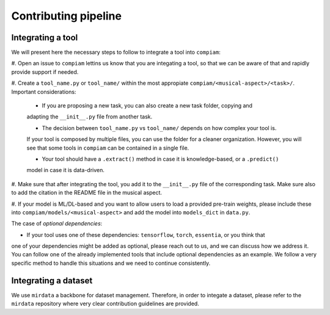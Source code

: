 .. _contributing guidelines:

Contributing pipeline
^^^^^^^^^^^^^^^^^^^^^

Integrating a tool
------------------
We will present here the necessary steps to follow to integrate a tool into ``compiam``:

#. Open an issue to ``compiam`` lettins us know that you are integating a tool, so that we
can be aware of that and rapidly provide support if needed.

#. Create a ``tool_name.py`` or ``tool_name/`` within the most appropiate 
``compiam/<musical-aspect>/<task>/``. Important considerations:

    * If you are proposing a new task, you can also create a new task folder, copying and 
    adapting the ``__init__.py`` file from another task.

    * The decision between ``tool_name.py`` vs ``tool_name/`` depends on how complex your tool is.
    If your tool is composed by multiple files, you can use the folder for a cleaner organization. 
    However, you will see that some tools in ``compiam`` can be contained in a single file.

    * Your tool should have a ``.extract()`` method in case it is knowledge-based, or a ``.predict()`` 
    model in case it is data-driven.

#. Make sure that after integrating the tool, you add it to the ``__init__.py`` file of the corresponding
task. Make sure also to add the citation in the README file in the musical aspect.

#. If your model is ML/DL-based and you want to allow users to load a provided pre-train weights, please
include these into ``compiam/models/<musical-aspect>`` and add the model into ``models_dict`` in ``data.py``.

The case of *optional dependencies*:

* If your tool uses one of these dependencies: ``tensorflow``, ``torch``, ``essentia``, or you think that
one of your dependencies might be added as optional, please reach out to us, and we can discuss how 
we address it. You can follow one of the already implemented tools that include optional dependencies
as an example. We follow a very specific method to handle this situations and we need to continue 
consistently.

Integrating a dataset
---------------------
We use ``mirdata`` a backbone for dataset management. Therefore, in order to integate a dataset, please
refer to the ``mirdata`` repository where very clear contribution guidelines are provided.